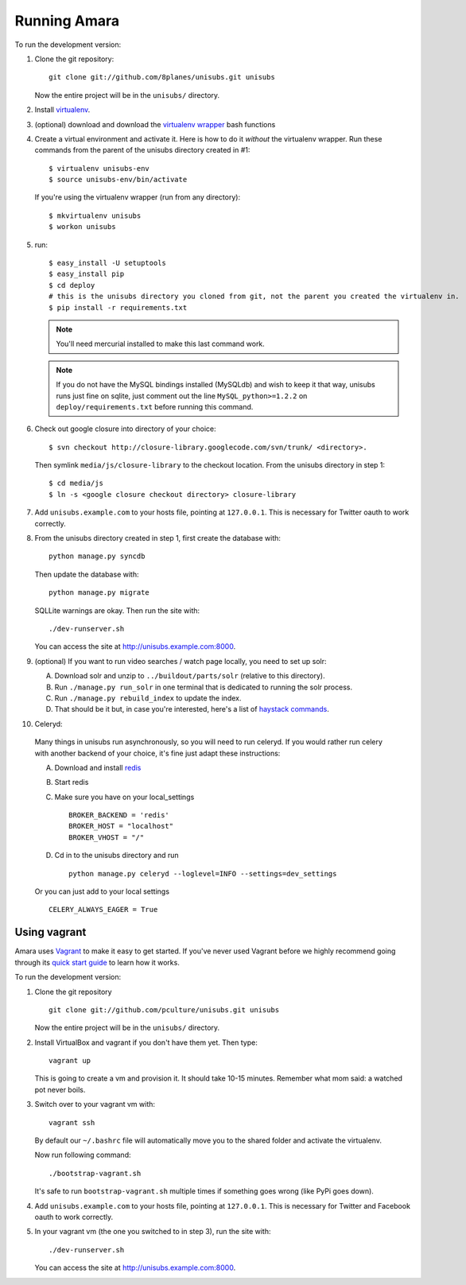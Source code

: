 ===========================
Running Amara
===========================

To run the development version:

1. Clone the git repository::

       git clone git://github.com/8planes/unisubs.git unisubs

   Now the entire project will be in the ``unisubs/`` directory.

2. Install `virtualenv <http://pypi.python.org/pypi/virtualenv>`_.

3. (optional) download and download the `virtualenv wrapper
   <http://www.doughellmann.com/projects/virtualenvwrapper/>`_ bash functions

4. Create a virtual environment and activate it. Here is how to do it 
   *without* the virtualenv wrapper. Run these commands from the parent 
   of the unisubs directory created in #1::

   $ virtualenv unisubs-env
   $ source unisubs-env/bin/activate

   If you're using the virtualenv wrapper (run from any directory)::

   $ mkvirtualenv unisubs
   $ workon unisubs

5. run::

    $ easy_install -U setuptools
    $ easy_install pip
    $ cd deploy
    # this is the unisubs directory you cloned from git, not the parent you created the virtualenv in.
    $ pip install -r requirements.txt

   .. note:: You'll need mercurial installed to make this last command work.

   .. note:: If you do not have the MySQL bindings installed (MySQLdb) and
        wish to keep it that way, unisubs runs just fine on sqlite, just comment
        out the line ``MySQL_python>=1.2.2`` on ``deploy/requirements.txt`` before
        running this command.


6. Check out google closure into directory of your choice: ::

    $ svn checkout http://closure-library.googlecode.com/svn/trunk/ <directory>.

   Then symlink ``media/js/closure-library`` to the checkout location. From the
   unisubs directory in step 1::

   $ cd media/js
   $ ln -s <google closure checkout directory> closure-library

7. Add ``unisubs.example.com`` to your hosts file, pointing at ``127.0.0.1``.
   This is necessary for Twitter oauth to work correctly.

8. From the unisubs directory created in step 1, first create the 
   database with::

       python manage.py syncdb

   Then update the database with::

       python manage.py migrate

   SQLLite warnings are okay. Then run the site with::

       ./dev-runserver.sh

   You can access the site at http://unisubs.example.com:8000.

9. (optional) If you want to run video searches  / watch page locally, you need to set up solr:

   A. Download solr and unzip to ``../buildout/parts/solr`` (relative to this directory).
   B. Run ``./manage.py run_solr`` in one terminal that is dedicated to running the solr process.
   C. Run ``./manage.py rebuild_index`` to update the index.
   D. That should be it but, in case you're interested, here's a
      list of `haystack commands <http://docs.haystacksearch.org/dev/management_commands.html>`_.

   .. seealso:: If you want to install SOLR as a daemon on your Mac, please see `this
        guide <https://github.com/8planes/unisubs/wiki/Running-SOLR-as-a-daemon-on-Mac>`_.

10. Celeryd:

  Many things in unisubs run asynchronously, so you will need to run celeryd.
  If you would rather run celery with another backend of your choice, it's fine
  just adapt these instructions:

  A. Download and install  `redis <http://redis.io/>`_  
  B. Start redis
  C. Make sure you have on your local_settings ::

      BROKER_BACKEND = 'redis'
      BROKER_HOST = "localhost"
      BROKER_VHOST = "/"
 
  D. Cd in to the unisubs directory and run ::

      python manage.py celeryd --loglevel=INFO --settings=dev_settings

  Or you can just add to your local settings ::
    
    CELERY_ALWAYS_EAGER = True

Using vagrant
-------------

Amara uses `Vagrant <http://vagrantup.com/>`_ to make it easy to
get started.  If you've never used Vagrant before we highly recommend going
through its `quick start guide
<http://vagrantup.com/docs/getting-started/index.html>`_ to learn how it works.

To run the development version:

1. Clone the git repository ::

        git clone git://github.com/pculture/unisubs.git unisubs

   Now the entire project will be in the ``unisubs/`` directory.

2. Install VirtualBox and vagrant if you don't have them yet. Then type::

        vagrant up

   This is going to create a vm and provision it. It should take 10-15 minutes.
   Remember what mom said: a watched pot never boils.

3. Switch over to your vagrant vm with::

        vagrant ssh

   By default our ``~/.bashrc`` file will automatically move you to the shared
   folder and activate the virtualenv.

   Now run following command::

        ./bootstrap-vagrant.sh

   It's safe to run ``bootstrap-vagrant.sh`` multiple times if something goes
   wrong (like PyPi goes down).

4. Add ``unisubs.example.com`` to your hosts file, pointing at ``127.0.0.1``.  This
   is necessary for Twitter and Facebook oauth to work correctly.

5. In your vagrant vm (the one you switched to in step 3), run the site with::

        ./dev-runserver.sh

   You can access the site at http://unisubs.example.com:8000.
